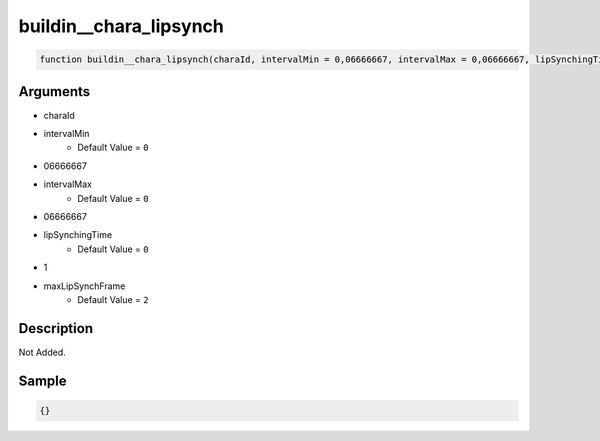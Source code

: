 buildin__chara_lipsynch
========================

.. code-block:: text

	function buildin__chara_lipsynch(charaId, intervalMin = 0,06666667, intervalMax = 0,06666667, lipSynchingTime = 0,1, maxLipSynchFrame = 2);



Arguments
------------

* charaId
* intervalMin
	* Default Value = ``0``
* 06666667
* intervalMax
	* Default Value = ``0``
* 06666667
* lipSynchingTime
	* Default Value = ``0``
* 1
* maxLipSynchFrame
	* Default Value = ``2``

Description
-------------

Not Added.

Sample
-------------

.. code-block:: json

	{}

